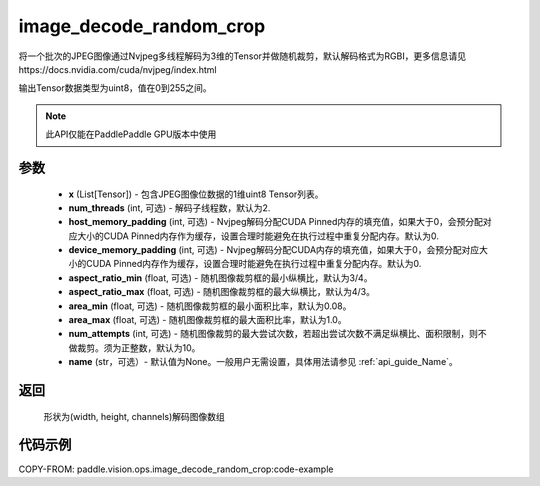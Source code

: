 .. _cn_api_paddle_vision_ops_image_decode_random_crop:

image_decode_random_crop
-------------------------------

.. py:function:: paddle.vision.ops.image_decode_random_crop(x, num_threads=2, host_memory_padding=0, device_memory_padding=0, aspect_ratio_min=3./4., aspect_ratio_max=4./3., area_min=0.08, area_max=1.0, num_attempts=10, name=None)

将一个批次的JPEG图像通过Nvjpeg多线程解码为3维的Tensor并做随机裁剪，默认解码格式为RGBI，更多信息请见https://docs.nvidia.com/cuda/nvjpeg/index.html

输出Tensor数据类型为uint8，值在0到255之间。

.. note::
  此API仅能在PaddlePaddle GPU版本中使用

参数
:::::::::
    - **x** (List[Tensor]) - 包含JPEG图像位数据的1维uint8 Tensor列表。
    - **num_threads** (int, 可选) - 解码子线程数，默认为2.
    - **host_memory_padding** (int, 可选) - Nvjpeg解码分配CUDA Pinned内存的填充值，如果大于0，会预分配对应大小的CUDA Pinned内存作为缓存，设置合理时能避免在执行过程中重复分配内存。默认为0.
    - **device_memory_padding** (int, 可选) - Nvjpeg解码分配CUDA内存的填充值，如果大于0，会预分配对应大小的CUDA Pinned内存作为缓存，设置合理时能避免在执行过程中重复分配内存。默认为0.
    - **aspect_ratio_min** (float, 可选) - 随机图像裁剪框的最小纵横比，默认为3/4。
    - **aspect_ratio_max** (float, 可选) - 随机图像裁剪框的最大纵横比，默认为4/3。
    - **area_min** (float, 可选) - 随机图像裁剪框的最小面积比率，默认为0.08。
    - **area_max** (float, 可选) - 随机图像裁剪框的最大面积比率，默认为1.0。
    - **num_attempts** (int, 可选) - 随机图像裁剪的最大尝试次数，若超出尝试次数不满足纵横比、面积限制，则不做裁剪。须为正整数，默认为10。
    - **name** (str，可选）- 默认值为None。一般用户无需设置，具体用法请参见 :ref:`api_guide_Name`。

返回
:::::::::
    形状为(width, height, channels)解码图像数组

代码示例
:::::::::

..  code-block:: python

COPY-FROM: paddle.vision.ops.image_decode_random_crop:code-example
